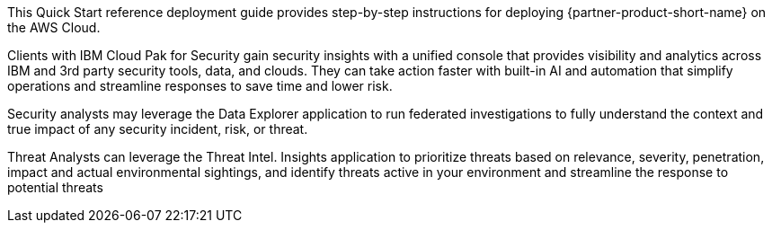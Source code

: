 // Replace the content in <>
// Identify your target audience and explain how/why they would use this Quick Start.
//Avoid borrowing text from third-party websites (copying text from AWS service documentation is fine). Also, avoid marketing-speak, focusing instead on the technical aspect.

This Quick Start reference deployment guide provides step-by-step instructions for deploying {partner-product-short-name} on the AWS Cloud.

Clients with IBM Cloud Pak for Security gain security insights with a unified console that provides visibility and analytics across IBM and 3rd party security tools, data, and clouds. They can take action faster with built-in AI and automation that simplify operations and streamline responses to save time and lower risk.

Security analysts may leverage the Data Explorer application to run federated investigations to fully understand the context and true impact of any security incident, risk, or threat.

Threat Analysts can leverage the Threat Intel. Insights application to prioritize threats based on relevance, severity, penetration, impact and actual environmental sightings, and identify threats active in your environment and streamline the response to potential threats
